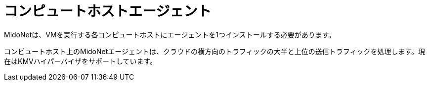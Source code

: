 [[compute_host_agents]]
= コンピュートホストエージェント

MidoNetは、VMを実行する各コンピュートホストにエージェントを1つインストールする必要があります。

コンピュートホスト上のMidoNetエージェントは、クラウドの横方向のトラフィックの大半と上位の送信トラフィックを処理します。現在はKMVハイパーバイザをサポートしています。

